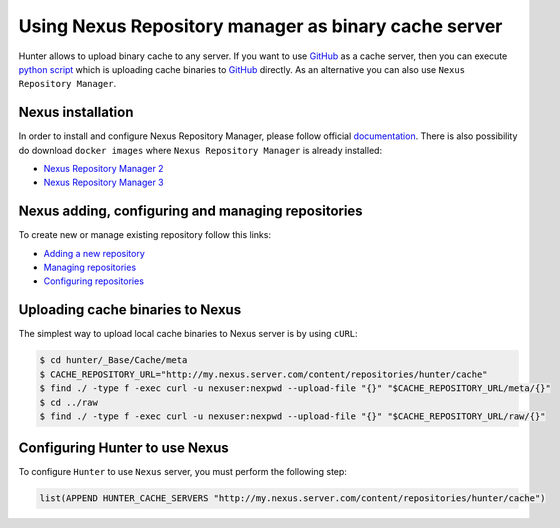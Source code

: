 Using Nexus Repository manager as binary cache server
-----------------------------------------------------

Hunter allows to upload binary cache to any server. If you want to use `GitHub <https://github.com>`__
as a cache server, then you can execute
`python script <https://github.com/ruslo/hunter/blob/master/maintenance/upload-cache-to-github.py>`__
which is uploading cache binaries to `GitHub <https://github.com>`__
directly. As an alternative you can also use ``Nexus Repository Manager``.

.. seealso::

  :doc:`/faq/why-binaries-from-server-not-used`

Nexus installation
==================

In order to install and configure Nexus Repository Manager, please follow
official `documentation <https://books.sonatype.com/nexus-book/reference/install.html>`__.
There is also possibility do download ``docker images`` where
``Nexus Repository Manager`` is already installed:

* `Nexus Repository Manager 2 <https://github.com/sonatype/docker-nexus>`__
* `Nexus Repository Manager 3 <https://github.com/sonatype/docker-nexus3>`__

Nexus adding, configuring and managing repositories
===================================================

To create new or manage existing repository follow this links:

* `Adding a new repository <https://books.sonatype.com/nexus-book/reference/config-sect-new-repo.html>`__
* `Managing repositories <https://books.sonatype.com/nexus-book/reference/confignx-sect-manage-repo.html>`__
* `Configuring repositories <https://books.sonatype.com/nexus-book/reference/confignx-sect-manage-repo.html#_configuring_repositories>`__

Uploading cache binaries to Nexus
=================================

The simplest way to upload local cache binaries to Nexus server is by using
``cURL``:

.. code-block:: bash

   $ cd hunter/_Base/Cache/meta
   $ CACHE_REPOSITORY_URL="http://my.nexus.server.com/content/repositories/hunter/cache"
   $ find ./ -type f -exec curl -u nexuser:nexpwd --upload-file "{}" "$CACHE_REPOSITORY_URL/meta/{}"
   $ cd ../raw
   $ find ./ -type f -exec curl -u nexuser:nexpwd --upload-file "{}" "$CACHE_REPOSITORY_URL/raw/{}"

Configuring Hunter to use Nexus
===============================

To configure ``Hunter`` to use ``Nexus`` server, you must perform the following
step:

.. code-block:: cmake

   list(APPEND HUNTER_CACHE_SERVERS "http://my.nexus.server.com/content/repositories/hunter/cache")
